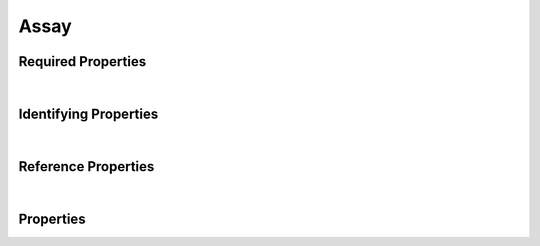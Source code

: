 =====
Assay
=====



.. raw:: html

    Summary of <a target="_blank" href="https://data.smaht.org/search/?type=Assay">SMaHT Portal</a> 
    object type <a target="_blank" href="https://data.smaht.org/profiles/Assay.json?format=json" style="color:black"><b><u>Assay</u></b> 🔗</a>.
    
    
    Types <b>referencing</b> this type are: <a href='FileSet.html'><u>FileSet</u></a>.
    Property names in <span style='color:red'><b>red</b></span> are <i><b>required</b></i> properties;
    those in <span style='color:blue'><b>blue</b></span> are <i><b>identifying</b></i> properties;
    and properties whose types are in <span style='color:green'><b>green</b></span> are <i><b>reference</b></i> properties.
    <p />
    

Required Properties
~~~~~~~~~~~~~~~~~~~

.. raw:: html

    <table class="schema-table" width="104%"> <tr> <th style="border-left:1px solid white;border-right:1px solid white;"> Property </th> <th style="border-left:1px solid white;border-right:1px solid white;"> Type </th> <th style="border-left:1px solid white;border-right:1px solid white;"> Description </th> </tr> <tr> <td width="5%" style="border-left:1px solid white;border-right:1px solid white;"> <b><span style='color:red'>code</span></b> </td> <td style="border-left:1px solid white;border-right:1px solid white;"> string </td> <td style="border-left:1px solid white;border-right:1px solid white;"> <i>See below for more details.</i> </td> </tr> <tr> <td width="5%" style="border-left:1px solid white;border-right:1px solid white;"> <b><span style='color:red'>identifier</span></b> </td> <td style="border-left:1px solid white;border-right:1px solid white;"> string </td> <td style="border-left:1px solid white;border-right:1px solid white;"> <i>See below for more details.</i> </td> </tr> <tr> <td width="5%" style="border-left:1px solid white;border-right:1px solid white;"> <b><span style='color:red'>title</span></b> </td> <td style="border-left:1px solid white;border-right:1px solid white;"> string </td> <td style="border-left:1px solid white;border-right:1px solid white;"> <i>See below for more details.</i> </td> </tr> <tr> <td style="border-left:1px solid white;border-right:1px solid white;" colSpan="3"> At least <u>one</u> of: <b style='color:darkred;'>consortia</b>, <b style='color:darkred;'>submission_centers</b></td> </tr> </table>

|


Identifying Properties
~~~~~~~~~~~~~~~~~~~~~~

.. raw:: html

    <table class="schema-table" width="104%"> <tr> <th style="border-left:1px solid white;border-right:1px solid white;"> Property </th> <th style="border-left:1px solid white;border-right:1px solid white;"> Type </th> <th style="border-left:1px solid white;border-right:1px solid white;"> Description </th> </tr> <tr> <td width="5%" style="border-left:1px solid white;border-right:1px solid white;"> <b><span style='color:blue'>accession</span></b> </td> <td style="border-left:1px solid white;border-right:1px solid white;"> string </td> <td style="border-left:1px solid white;border-right:1px solid white;"> <i>See below for more details.</i> </td> </tr> <tr> <td width="5%" style="border-left:1px solid white;border-right:1px solid white;"> <b><span style='color:blue'>identifier</span></b> </td> <td style="border-left:1px solid white;border-right:1px solid white;"> string </td> <td style="border-left:1px solid white;border-right:1px solid white;"> <i>See below for more details.</i> </td> </tr> <tr> <td width="5%" style="border-left:1px solid white;border-right:1px solid white;"> <b><span style='color:blue'>uuid</span></b> </td> <td style="border-left:1px solid white;border-right:1px solid white;"> string </td> <td style="border-left:1px solid white;border-right:1px solid white;"> <i>See below for more details.</i> </td> </tr> </table>

|


Reference Properties
~~~~~~~~~~~~~~~~~~~~

.. raw:: html

    <table class="schema-table" width="104%"> <tr> <th> Property </td> <th> Type </td> <th> Description </td> </tr> <tr> <td width="5%" style="border-left:1px solid white;border-right:1px solid white;"> <b>consortia</b> </td> <td style="border-left:1px solid white;border-right:1px solid white;"> <a href=Consortium.html style='font-weight:bold;color:green;'><u>Consortium</u></a><br />array of string </td> <td style="border-left:1px solid white;border-right:1px solid white;"> <i>See below for more details.</i> </td> </tr> <tr> <td width="5%" style="border-left:1px solid white;border-right:1px solid white;"> <b>submission_centers</b> </td> <td style="border-left:1px solid white;border-right:1px solid white;"> <a href=SubmissionCenter.html style='font-weight:bold;color:green;'><u>SubmissionCenter</u></a><br />array of string </td> <td style="border-left:1px solid white;border-right:1px solid white;"> <i>See below for more details.</i> </td> </tr> </table>

|


Properties
~~~~~~~~~~

.. raw:: html

    <table class="schema-table" width="104%"> <tr> <th style="border-left:1px solid white;border-right:1px solid white;"> Property </th> <th style="border-left:1px solid white;border-right:1px solid white;"> Type </th> <th style="border-left:1px solid white;border-right:1px solid white;"> Description </th> </tr> <tr> <td width="5%" style="border-left:1px solid white;border-right:1px solid white;white-space:nowrap;"> <b><span style='color:blue'>accession</span></b> </td> <td width="15%" style="border-left:1px solid white;border-right:1px solid white;white-space:nowrap;"> <b>string</b> </td> <td width="80%" style="border-left:1px solid white;border-right:1px solid white;"> A unique identifier to be used to reference the object. [Only admins are allowed to set or update this value.] </td> </tr> <tr> <td width="5%" style="border-left:1px solid white;border-right:1px solid white;white-space:nowrap;"> <b>alternate_accessions</b> </td> <td width="15%" style="border-left:1px solid white;border-right:1px solid white;white-space:nowrap;"> <b>array</b> of <b>string</b> </td> <td width="80%" style="border-left:1px solid white;border-right:1px solid white;"> Accessions previously assigned to objects that have been merged with this object. [Only admins are allowed to set or update this value.] </td> </tr> <tr> <td width="5%" style="border-left:1px solid white;border-right:1px solid white;white-space:nowrap;"> <b><span style='color:red'>code</span></b> </td> <td width="15%" style="border-left:1px solid white;border-right:1px solid white;white-space:nowrap;"> <b>string</b> </td> <td width="80%" style="border-left:1px solid white;border-right:1px solid white;"> Code used in file naming scheme.<br />Must adhere to (regex) <span style='color:darkred;'><u>pattern</u>:&nbsp;<small style='font-family:monospace;'><b>^[0-9]$</b></small></span> </td> </tr> <tr> <td width="5%" style="border-left:1px solid white;border-right:1px solid white;white-space:nowrap;"> <b>consortia</b> </td> <td width="15%" style="border-left:1px solid white;border-right:1px solid white;white-space:nowrap;"> <u><a href=Consortium.html style='font-weight:bold;color:green;'><u>Consortium</u></a></u><br />•&nbsp;array of string<br />•&nbsp;unique<br /> </td> <td width="80%" style="border-left:1px solid white;border-right:1px solid white;"> Consortia associated with this item. </td> </tr> <tr> <td width="5%" style="border-left:1px solid white;border-right:1px solid white;white-space:nowrap;"> <b>description</b> </td> <td width="15%" style="border-left:1px solid white;border-right:1px solid white;white-space:nowrap;"> <b>string</b> </td> <td width="80%" style="border-left:1px solid white;border-right:1px solid white;"> Plain text description of the item. </td> </tr> <tr> <td width="5%" style="border-left:1px solid white;border-right:1px solid white;white-space:nowrap;"> <b>display_title</b> </td> <td width="15%" style="border-left:1px solid white;border-right:1px solid white;white-space:nowrap;"> <u><b>string</b></u><br />•&nbsp;calculated<br /> </td> <td width="80%" style="border-left:1px solid white;border-right:1px solid white;"> - </td> </tr> <tr> <td width="5%" style="border-left:1px solid white;border-right:1px solid white;white-space:nowrap;"> <b><span style='color:red'>identifier</span></b> </td> <td width="15%" style="border-left:1px solid white;border-right:1px solid white;white-space:nowrap;"> <b>string</b> </td> <td width="80%" style="border-left:1px solid white;border-right:1px solid white;"> Unique, identifying name for the item.<br />Must adhere to (regex) <span style='color:darkred;'><u>pattern</u>:&nbsp;<small style='font-family:monospace;'><b>^[A-Za-z0-9-_]+$</b></small></span> </td> </tr> <tr> <td width="5%" style="border-left:1px solid white;border-right:1px solid white;white-space:nowrap;"> <b><u>status</u><span style='font-weight:normal;font-family:arial;color:#222222;'><br />&nbsp;•&nbsp;public<br />&nbsp;•&nbsp;draft<br />&nbsp;•&nbsp;released<br />&nbsp;•&nbsp;in review&nbsp;←&nbsp;<small><b>default</b></small><br />&nbsp;•&nbsp;obsolete<br />&nbsp;•&nbsp;deleted</span></b> </td> <td width="15%" style="border-left:1px solid white;border-right:1px solid white;white-space:nowrap;"> <b>enum</b> of string </td> <td width="80%" style="border-left:1px solid white;border-right:1px solid white;"> - </td> </tr> <tr> <td width="5%" style="border-left:1px solid white;border-right:1px solid white;white-space:nowrap;"> <b>submission_centers</b> </td> <td width="15%" style="border-left:1px solid white;border-right:1px solid white;white-space:nowrap;"> <u><a href=SubmissionCenter.html style='font-weight:bold;color:green;'><u>SubmissionCenter</u></a></u><br />•&nbsp;array of string<br />•&nbsp;unique<br /> </td> <td width="80%" style="border-left:1px solid white;border-right:1px solid white;"> Submission Centers associated with this item. </td> </tr> <tr> <td width="5%" style="border-left:1px solid white;border-right:1px solid white;white-space:nowrap;"> <b>tags</b> </td> <td width="15%" style="border-left:1px solid white;border-right:1px solid white;white-space:nowrap;"> <u><b>array</b> of <b>string</b></u><br />•&nbsp;max items: 50<br />•&nbsp;unique<br /> </td> <td width="80%" style="border-left:1px solid white;border-right:1px solid white;"> Key words that can tag an item - useful for filtering. </td> </tr> <tr> <td width="5%" style="border-left:1px solid white;border-right:1px solid white;white-space:nowrap;"> <b><span style='color:red'>title</span></b> </td> <td width="15%" style="border-left:1px solid white;border-right:1px solid white;white-space:nowrap;"> <b>string</b> </td> <td width="80%" style="border-left:1px solid white;border-right:1px solid white;"> Title for the item. </td> </tr> <tr> <td width="5%" style="border-left:1px solid white;border-right:1px solid white;white-space:nowrap;"> <b><span style='color:blue'>uuid</span></b> </td> <td width="15%" style="border-left:1px solid white;border-right:1px solid white;white-space:nowrap;"> <b>string</b> </td> <td width="80%" style="border-left:1px solid white;border-right:1px solid white;"> Unique ID by which this object is identified. </td> </tr> </table>
    <p />

.. raw:: html

    <br />[ <small>Generated: Sunday, February 25, 2024 | 10:19 PM EST | <a target="_blank" href="https://data.smaht.org">data.smaht.org</a> | v1.0</small> ]
